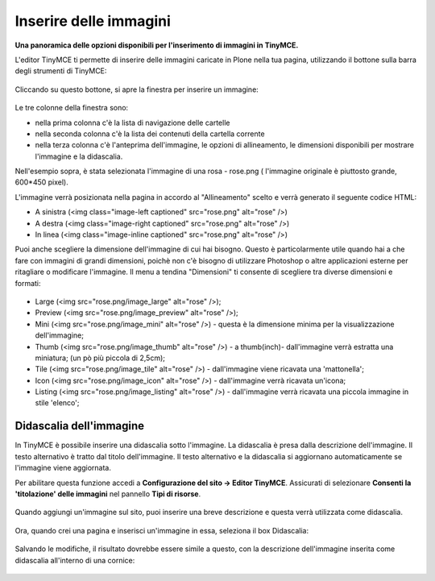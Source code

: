 Inserire delle immagini
=========================

**Una panoramica delle opzioni disponibili per l'inserimento di immagini in
TinyMCE.**


L'editor TinyMCE ti permette di inserire delle immagini caricate in Plone nella
tua pagina, utilizzando il bottone |Image| sulla barra degli strumenti di TinyMCE:

.. figure:: ../_static/toolbar_image.png
   :align: center
   :alt: null

Cliccando su questo bottone, si apre la finestra per inserire un immagine:

.. figure:: ../_static/insert_image_dialog.png
   :align: center
   :alt: null

Le tre colonne della finestra sono:

- nella prima colonna c'è la lista di navigazione delle cartelle
- nella seconda colonna c'è la lista dei contenuti della cartella corrente
- nella terza colonna c'è l'anteprima dell'immagine, le opzioni di allineamento,
  le dimensioni disponibili per mostrare l'immagine e la didascalia.

Nell'esempio sopra, è stata selezionata l'immagine di una rosa - rose.png (
l'immagine originale è piuttosto grande, 600\*450 pixel).

L'immagine verrà posizionata nella pagina in accordo al "Allineamento"
scelto e verrà generato il seguente codice HTML:

-  A sinistra (<img class="image-left captioned" src="rose.png" alt="rose" />)
-  A destra (<img class="image-right captioned" src="rose.png" alt="rose" />)
-  In linea (<img class="image-inline captioned" src="rose.png" alt="rose" />)

Puoi anche scegliere la dimensione dell'immagine di cui hai bisogno.
Questo è particolarmente utile quando hai a che fare con immagini di grandi
dimensioni, poichè non c'è bisogno di utilizzare Photoshop o altre applicazioni
esterne per ritagliare o modificare  l'immagine. Il menu a tendina "Dimensioni"
ti consente di scegliere tra diverse dimensioni e formati:

.. figure:: ../_static/image_size.jpg
   :align: center
   :alt: null

-  Large (<img src="rose.png/image\_large" alt="rose" />);
-  Preview (<img src="rose.png/image\_preview" alt="rose" />);
-  Mini (<img src="rose.png/image\_mini" alt="rose" />) - questa è la
   dimensione minima per la visualizzazione dell'immagine;
-  Thumb (<img src="rose.png/image\_thumb" alt="rose" />) - a
   thumb(inch)- dall'immagine verrà estratta una miniatura; (un pò più
   piccola di 2,5cm);
-  Tile (<img src="rose.png/image\_tile" alt="rose" />) - dall'immagine viene ricavata una 'mattonella';
-  Icon (<img src="rose.png/image\_icon" alt="rose" />) - dall'immagine
   verrà ricavata un'icona;
-  Listing (<img src="rose.png/image\_listing" alt="rose" />) - dall'immagine
   verrà ricavata una piccola immagine in stile 'elenco';

Didascalia dell'immagine
------------------------

In TinyMCE è possibile inserire una didascalia sotto l'immagine. La didascalia
è presa dalla descrizione dell'immagine. Il testo alternativo è tratto dal
titolo dell'immagine. Il testo alternativo e la didascalia si aggiornano
automaticamente se l'immagine viene aggiornata.

Per abilitare questa funzione accedi a **Configurazione del sito ->
Editor TinyMCE**. Assicurati di selezionare **Consenti la 'titolazione'
delle immagini** nel pannello **Tipi di risorse**.

.. figure:: ../_static/image_caption_settings.png
   :align: center
   :alt: null

Quando aggiungi un'immagine sul sito, puoi inserire una breve descrizione
e questa verrà utilizzata come didascalia.

.. figure:: ../_static/add_image.png
   :align: center
   :alt: null

Ora, quando crei una pagina e inserisci un'immagine in essa, seleziona il box
Didascalia:

.. figure:: ../_static/insert_image_caption.png
   :align: center
   :alt: null

Salvando le modifiche, il risultato dovrebbe essere simile a questo,
con la descrizione dell'immagine inserita come didascalia all'interno di una
cornice:

.. figure:: ../_static/caption_page.png
   :align: center
   :alt: null

.. |Image| image:: ../_static/image.gif
